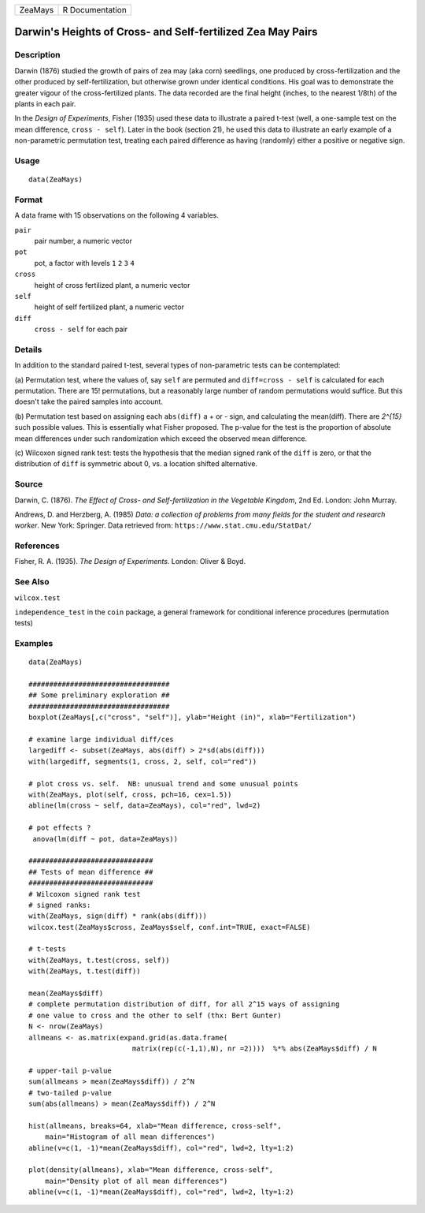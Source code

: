 +---------+-----------------+
| ZeaMays | R Documentation |
+---------+-----------------+

Darwin's Heights of Cross- and Self-fertilized Zea May Pairs
------------------------------------------------------------

Description
~~~~~~~~~~~

Darwin (1876) studied the growth of pairs of zea may (aka corn)
seedlings, one produced by cross-fertilization and the other produced by
self-fertilization, but otherwise grown under identical conditions. His
goal was to demonstrate the greater vigour of the cross-fertilized
plants. The data recorded are the final height (inches, to the nearest
1/8th) of the plants in each pair.

In the *Design of Experiments*, Fisher (1935) used these data to
illustrate a paired t-test (well, a one-sample test on the mean
difference, ``cross - self``). Later in the book (section 21), he used
this data to illustrate an early example of a non-parametric permutation
test, treating each paired difference as having (randomly) either a
positive or negative sign.

Usage
~~~~~

::

    data(ZeaMays)

Format
~~~~~~

A data frame with 15 observations on the following 4 variables.

``pair``
    pair number, a numeric vector

``pot``
    pot, a factor with levels ``1`` ``2`` ``3`` ``4``

``cross``
    height of cross fertilized plant, a numeric vector

``self``
    height of self fertilized plant, a numeric vector

``diff``
    ``cross - self`` for each pair

Details
~~~~~~~

In addition to the standard paired t-test, several types of
non-parametric tests can be contemplated:

(a) Permutation test, where the values of, say ``self`` are permuted and
``diff=cross - self`` is calculated for each permutation. There are 15!
permutations, but a reasonably large number of random permutations would
suffice. But this doesn't take the paired samples into account.

(b) Permutation test based on assigning each ``abs(diff)`` a + or -
sign, and calculating the mean(diff). There are *2^{15}* such possible
values. This is essentially what Fisher proposed. The p-value for the
test is the proportion of absolute mean differences under such
randomization which exceed the observed mean difference.

(c) Wilcoxon signed rank test: tests the hypothesis that the median
signed rank of the ``diff`` is zero, or that the distribution of
``diff`` is symmetric about 0, vs. a location shifted alternative.

Source
~~~~~~

Darwin, C. (1876). *The Effect of Cross- and Self-fertilization in the
Vegetable Kingdom*, 2nd Ed. London: John Murray.

Andrews, D. and Herzberg, A. (1985) *Data: a collection of problems from
many fields for the student and research worker*. New York: Springer.
Data retrieved from: ``https://www.stat.cmu.edu/StatDat/``

References
~~~~~~~~~~

Fisher, R. A. (1935). *The Design of Experiments*. London: Oliver &
Boyd.

See Also
~~~~~~~~

``wilcox.test``

``independence_test`` in the ``coin`` package, a general framework for
conditional inference procedures (permutation tests)

Examples
~~~~~~~~

::

    data(ZeaMays)

    ##################################
    ## Some preliminary exploration ##
    ##################################
    boxplot(ZeaMays[,c("cross", "self")], ylab="Height (in)", xlab="Fertilization")

    # examine large individual diff/ces
    largediff <- subset(ZeaMays, abs(diff) > 2*sd(abs(diff)))
    with(largediff, segments(1, cross, 2, self, col="red"))

    # plot cross vs. self.  NB: unusual trend and some unusual points
    with(ZeaMays, plot(self, cross, pch=16, cex=1.5))
    abline(lm(cross ~ self, data=ZeaMays), col="red", lwd=2)

    # pot effects ?
     anova(lm(diff ~ pot, data=ZeaMays))

    ##############################
    ## Tests of mean difference ##
    ##############################
    # Wilcoxon signed rank test
    # signed ranks:
    with(ZeaMays, sign(diff) * rank(abs(diff)))
    wilcox.test(ZeaMays$cross, ZeaMays$self, conf.int=TRUE, exact=FALSE)

    # t-tests
    with(ZeaMays, t.test(cross, self))
    with(ZeaMays, t.test(diff))

    mean(ZeaMays$diff)
    # complete permutation distribution of diff, for all 2^15 ways of assigning
    # one value to cross and the other to self (thx: Bert Gunter)
    N <- nrow(ZeaMays)
    allmeans <- as.matrix(expand.grid(as.data.frame(
                             matrix(rep(c(-1,1),N), nr =2))))  %*% abs(ZeaMays$diff) / N

    # upper-tail p-value
    sum(allmeans > mean(ZeaMays$diff)) / 2^N
    # two-tailed p-value
    sum(abs(allmeans) > mean(ZeaMays$diff)) / 2^N

    hist(allmeans, breaks=64, xlab="Mean difference, cross-self",
        main="Histogram of all mean differences")
    abline(v=c(1, -1)*mean(ZeaMays$diff), col="red", lwd=2, lty=1:2)

    plot(density(allmeans), xlab="Mean difference, cross-self",
        main="Density plot of all mean differences")
    abline(v=c(1, -1)*mean(ZeaMays$diff), col="red", lwd=2, lty=1:2)


